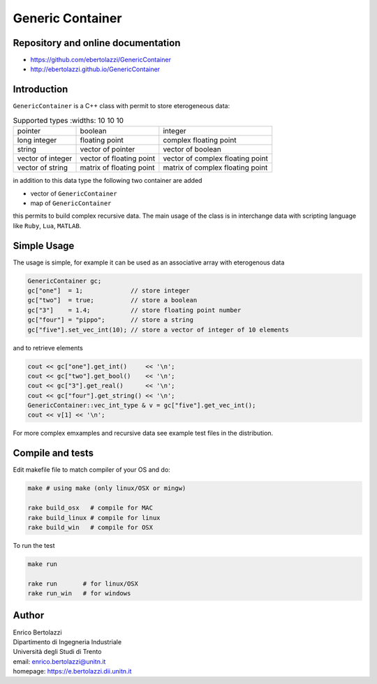Generic Container
=================

|Build Status|

Repository and online documentation
-----------------------------------

- https://github.com/ebertolazzi/GenericContainer
- http://ebertolazzi.github.io/GenericContainer

Introduction
------------

``GenericContainer`` is a C++ class with permit to store eterogeneous
data:

.. list-table:: Supported types
   :widths: 10 10 10

  * -  pointer
    -  boolean
    -  integer
  * -  long integer
    -  floating point
    -  complex floating point
  * -  string
    -  vector of pointer
    -  vector of boolean
  * -  vector of integer
    -  vector of floating point
    -  vector of complex floating point
  * -  vector of string
    -  matrix of floating point
    -  matrix of complex floating point

in addition to this data type the following two container are added

-  vector of ``GenericContainer``
-  map of ``GenericContainer``

this permits to build complex recursive data. The main usage of the
class is in interchange data with scripting language like ``Ruby``,
``Lua``, ``MATLAB``.

Simple Usage
------------

The usage is simple, for example it can be used as an associative array
with eterogenous data

.. code:: cpp

   GenericContainer gc;
   gc["one"]  = 1;             // store integer
   gc["two"]  = true;          // store a boolean
   gc["3"]    = 1.4;           // store floating point number
   gc["four"] = "pippo";       // store a string
   gc["five"].set_vec_int(10); // store a vector of integer of 10 elements

and to retrieve elements

.. code:: cpp

   cout << gc["one"].get_int()     << '\n';
   cout << gc["two"].get_bool()    << '\n';
   cout << gc["3"].get_real()      << '\n';
   cout << gc["four"].get_string() << '\n';
   GenericContainer::vec_int_type & v = gc["five"].get_vec_int();
   cout << v[1] << '\n';

For more complex emxamples and recursive data see example test files in
the distribution.

Compile and tests
-----------------

Edit makefile file to match compiler of your OS and do:

.. code:: sh

     make # using make (only linux/OSX or mingw)

     rake build_osx   # compile for MAC
     rake build_linux # compile for linux
     rake build_win   # compile for OSX

To run the test

.. code:: sh

     make run

     rake run       # for linux/OSX
     rake run_win   # for windows

Author
------

| Enrico Bertolazzi
| Dipartimento di Ingegneria Industriale
| Università degli Studi di Trento
| email: enrico.bertolazzi@unitn.it
| homepage: https://e.bertolazzi.dii.unitn.it

.. |Build Status| image:: https://travis-ci.org/ebertolazzi/GenericContainer.svg?branch=master
   :target: https://travis-ci.org/ebertolazzi/GenericContainer
